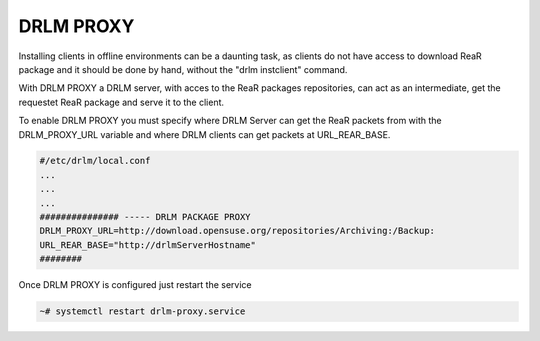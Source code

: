DRLM PROXY
==========

Installing clients in offline environments can be a daunting task, as clients do not have access to download ReaR package and it should be done by hand, without the "drlm instclient" command.

.. image:: ../images/DRLM-Proxy.jpg

With DRLM PROXY a DRLM server, with acces to the ReaR packages repositories, can act as an intermediate, get the requestet ReaR package and serve it to the client.

.. image:: ../images/DRLM-Proxy2.jpg

To enable DRLM PROXY you must specify where DRLM Server can get the ReaR packets from with the DRLM_PROXY_URL variable and where DRLM clients can get packets at URL_REAR_BASE.

.. code-block:: bash

  #/etc/drlm/local.conf
  ...
  ...
  ...
  ############### ----- DRLM PACKAGE PROXY
  DRLM_PROXY_URL=http://download.opensuse.org/repositories/Archiving:/Backup:
  URL_REAR_BASE="http://drlmServerHostname"
  ########

Once DRLM PROXY is configured just restart the service

.. code-block:: bash

  ~# systemctl restart drlm-proxy.service
